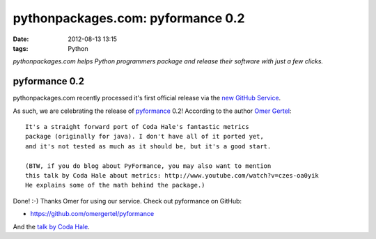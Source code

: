 pythonpackages.com: pyformance 0.2
================================================================================

:date: 2012-08-13 13:15
:tags: Python

*pythonpackages.com helps Python programmers package and release their
software with just a few clicks.*

pyformance 0.2
--------------------------------------------------------------------------------

pythonpackages.com recently processed it's first official release via the `new GitHub Service`_.

As such, we are celebrating the release of `pyformance`_ 0.2! According to the author `Omer Gertel`_::

    It's a straight forward port of Coda Hale's fantastic metrics
    package (originally for java). I don't have all of it ported yet,
    and it's not tested as much as it should be, but it's a good start.

    (BTW, if you do blog about PyFormance, you may also want to mention
    this talk by Coda Hale about metrics: http://www.youtube.com/watch?v=czes-oa0yik
    He explains some of the math behind the package.)

Done! :-) Thanks Omer for using our service. Check out pyformance on GitHub:

-  `https://github.com/omergertel/pyformance`_

And the `talk by Coda Hale`_.

.. _new GitHub Service: http://blog.aclark.net/pythonpackagescom-new-github-service-quotgit-push-to-releasequot.html
.. _pyformance: https://github.com/omergertel/pyformance
.. _Omer Gertel: https://twitter.com/omergertel
.. _`talk by Coda Hale`: http://www.youtube.com/watch?v=czes-oa0yik
.. _`https://github.com/omergertel/pyformance`: https://github.com/omergertel/pyformance

